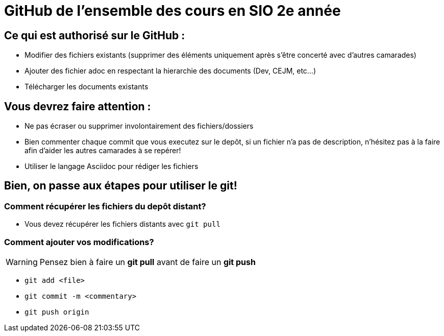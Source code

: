 # GitHub de l'ensemble des cours en SIO 2e année

## Ce qui est authorisé sur le GitHub :

- Modifier des fichiers existants (supprimer des éléments uniquement après s'être concerté avec d'autres camarades)
- Ajouter des fichier adoc en respectant la hierarchie des documents (Dev, CEJM, etc...) 
- Télécharger les documents existants

## Vous devrez faire attention : 

- Ne pas écraser ou supprimer involontairement des fichiers/dossiers
- Bien commenter chaque commit que vous executez sur le depôt, si un fichier n'a pas de description, n'hésitez pas à la faire afin d'aider les autres camarades à se repérer!
- Utiliser le langage Asciidoc pour rédiger les fichiers


## Bien, on passe aux étapes pour utiliser le git!

### Comment récupérer les fichiers du depôt distant?

- Vous devez récupérer les fichiers distants avec `git pull`

### Comment ajouter vos modifications?

[WARNING]
Pensez bien à faire un *git pull* avant de faire un *git push*

- `git add <file>`
- `git commit -m <commentary>`
- `git push origin`
